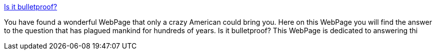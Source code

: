 :jbake-type: post
:jbake-status: published
:jbake-title: Is it bulletproof?
:jbake-tags: web,bizarre,fun,_mois_avr.,_année_2005
:jbake-date: 2005-04-02
:jbake-depth: ../
:jbake-uri: shaarli/1112459031000.adoc
:jbake-source: https://nicolas-delsaux.hd.free.fr/Shaarli?searchterm=http%3A%2F%2Fwww.geocities.com%2Fpsyki_219%2F&searchtags=web+bizarre+fun+_mois_avr.+_ann%C3%A9e_2005
:jbake-style: shaarli

http://www.geocities.com/psyki_219/[Is it bulletproof?]

You have found a wonderful WebPage that only a crazy American could bring you. Here on this WebPage you will find the answer to the question that has plagued mankind for hundreds of years. Is it bulletproof? This WebPage is dedicated to answering thi
